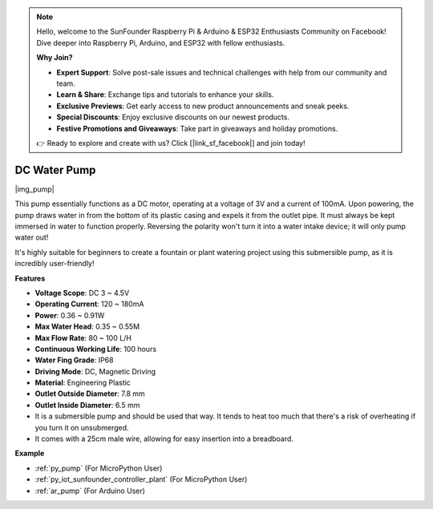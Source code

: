 .. note::

    Hello, welcome to the SunFounder Raspberry Pi & Arduino & ESP32 Enthusiasts Community on Facebook! Dive deeper into Raspberry Pi, Arduino, and ESP32 with fellow enthusiasts.

    **Why Join?**

    - **Expert Support**: Solve post-sale issues and technical challenges with help from our community and team.
    - **Learn & Share**: Exchange tips and tutorials to enhance your skills.
    - **Exclusive Previews**: Get early access to new product announcements and sneak peeks.
    - **Special Discounts**: Enjoy exclusive discounts on our newest products.
    - **Festive Promotions and Giveaways**: Take part in giveaways and holiday promotions.

    👉 Ready to explore and create with us? Click [|link_sf_facebook|] and join today!

.. _cpn_pump:

DC Water Pump
================

|img_pump|

This pump essentially functions as a DC motor, operating at a voltage of 3V and a current of 100mA. Upon powering, the pump draws water in from the bottom of its plastic casing and expels it from the outlet pipe. It must always be kept immersed in water to function properly. Reversing the polarity won't turn it into a water intake device; it will only pump water out!

It's highly suitable for beginners to create a fountain or plant watering project using this submersible pump, as it is incredibly user-friendly!


**Features**

* **Voltage Scope**: DC 3 ~ 4.5V
* **Operating Current**: 120 ~ 180mA
* **Power**: 0.36 ~ 0.91W
* **Max Water Head**: 0.35 ~ 0.55M
* **Max Flow Rate**: 80 ~ 100 L/H
* **Continuous Working Life**: 100 hours
* **Water Fing Grade**: IP68
* **Driving Mode**: DC, Magnetic Driving
* **Material**: Engineering Plastic
* **Outlet Outside Diameter**: 7.8 mm
* **Outlet Inside Diameter**: 6.5 mm
* It is a submersible pump and should be used that way. It tends to heat too much that there's a risk of overheating if you turn it on unsubmerged.
* It comes with a 25cm male wire, allowing for easy insertion into a breadboard.


**Example**

* :ref:`py_pump` (For MicroPython User)
* :ref:`py_iot_sunfounder_controller_plant` (For MicroPython User)
* :ref:`ar_pump` (For Arduino User)
